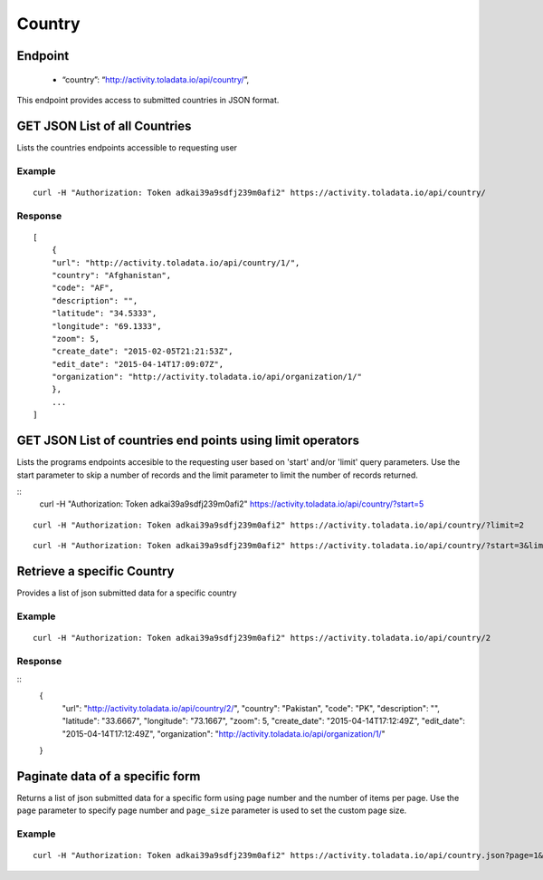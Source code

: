 Country
****

Endpoint
---------
 * “country”: “http://activity.toladata.io/api/country/”,


This endpoint provides access to submitted countries in JSON format.



GET JSON List of all Countries
--------------------------------

Lists the countries endpoints accessible to requesting user

.. raw:: html

  <pre class="prettyprint">
  <b>GET</b> /api/country/
  </pre>

Example
^^^^^^^^
::

    curl -H "Authorization: Token adkai39a9sdfj239m0afi2" https://activity.toladata.io/api/country/


Response
^^^^^^^^^
::

    [
        {
        "url": "http://activity.toladata.io/api/country/1/",
        "country": "Afghanistan",
        "code": "AF",
        "description": "",
        "latitude": "34.5333",
        "longitude": "69.1333",
        "zoom": 5,
        "create_date": "2015-02-05T21:21:53Z",
        "edit_date": "2015-04-14T17:09:07Z",
        "organization": "http://activity.toladata.io/api/organization/1/"
        },
        ...
    ]


GET JSON List of countries end points using limit operators
-------------------------------------------------------

Lists the programs endpoints accesible to the requesting user based on 'start'
and/or 'limit' query parameters. Use the start parameter to skip a number
of records and the limit parameter to limit the number of records returned.

.. raw:: html

    <pre class="prettyprint">
    <b>GET</b> /api/country/</code>?<code>start</code>=<code>start_value</code>
    </pre>

::
    curl -H "Authorization: Token adkai39a9sdfj239m0afi2" https://activity.toladata.io/api/country/?start=5
    

.. raw:: html

  <pre class="prettyprint">
  <b>GET</b> /api/country/</code><code>limit</code>=<code>limit_value</code>
  </pre>

::

	curl -H "Authorization: Token adkai39a9sdfj239m0afi2" https://activity.toladata.io/api/country/?limit=2

.. raw:: html

  <pre class="prettyprint">
  <b>GET</b> /api/country/<code>{pk}</code>?<code>start</code>=<code>start_value</code>&</code><code>limit</code>=<code>limit_value</code>
  </pre>

::

	 curl -H "Authorization: Token adkai39a9sdfj239m0afi2" https://activity.toladata.io/api/country/?start=3&limit=4


Retrieve a specific Country
----------------------------
Provides a list of json submitted data for a specific country

.. raw:: html

  <pre class="prettyprint">
  <b>GET</b> /api/country/<code>{id}</code></pre>

Example
^^^^^^^^^
::

      curl -H "Authorization: Token adkai39a9sdfj239m0afi2" https://activity.toladata.io/api/country/2

Response
^^^^^^^^^
::
  {
    "url": "http://activity.toladata.io/api/country/2/",
    "country": "Pakistan",
    "code": "PK",
    "description": "",
    "latitude": "33.6667",
    "longitude": "73.1667",
    "zoom": 5,
    "create_date": "2015-04-14T17:12:49Z",
    "edit_date": "2015-04-14T17:12:49Z",
    "organization": "http://activity.toladata.io/api/organization/1/"
  }


Paginate data of a specific form
-------------------------------------------
Returns a list of json submitted data for a specific form using page number and the number of items per page. Use the ``page`` parameter to specify page number and ``page_size`` parameter is used to set the custom page size.

Example
^^^^^^^^
::

      curl -H "Authorization: Token adkai39a9sdfj239m0afi2" https://activity.toladata.io/api/country.json?page=1&page_size=4

